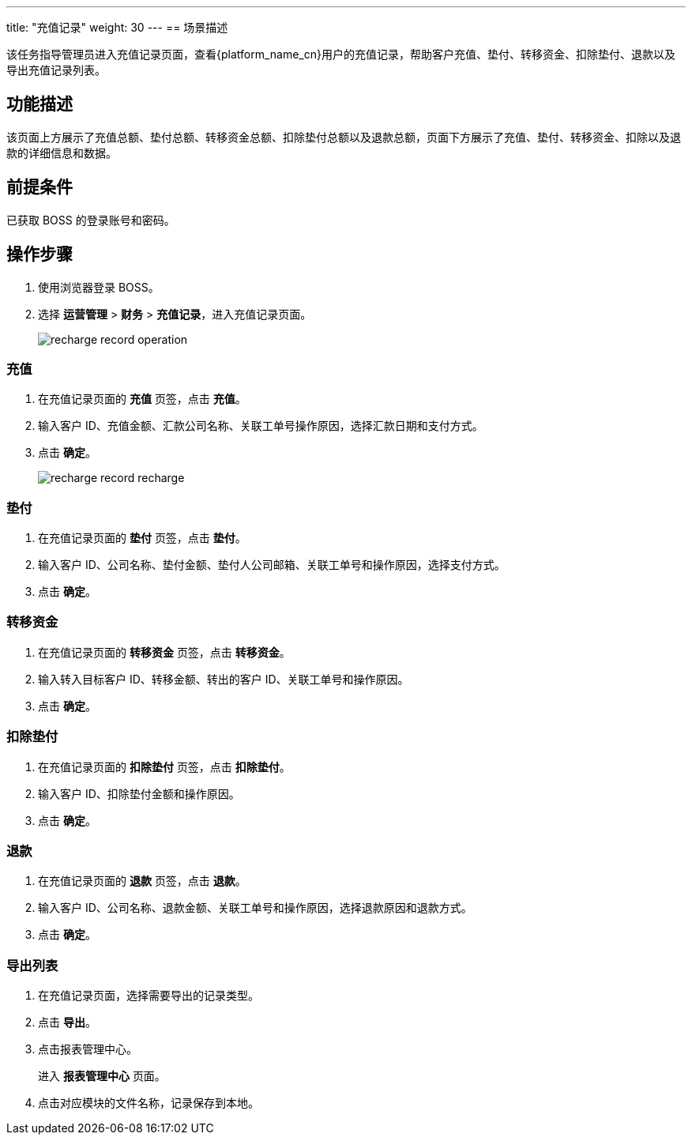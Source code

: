 ---
title: "充值记录"
weight: 30
---
== 场景描述

该任务指导管理员进入充值记录页面，查看{platform_name_cn}用户的充值记录，帮助客户充值、垫付、转移资金、扣除垫付、退款以及导出充值记录列表。

== 功能描述

该页面上方展示了充值总额、垫付总额、转移资金总额、扣除垫付总额以及退款总额，页面下方展示了充值、垫付、转移资金、扣除以及退款的详细信息和数据。

== 前提条件

已获取 BOSS 的登录账号和密码。

== 操作步骤

. 使用浏览器登录 BOSS。
. 选择 *运营管理* > *财务* > *充值记录*，进入充值记录页面。
+
image::/images/boss/manual/operationmgt/recharge_record_operation.png[]

=== 充值

. 在充值记录页面的 *充值* 页签，点击 *充值*。
. 输入客户 ID、充值金额、汇款公司名称、关联工单号操作原因，选择汇款日期和支付方式。
. 点击 *确定*。
+
image::/images/boss/manual/operationmgt/recharge_record_recharge.png[]

=== 垫付

. 在充值记录页面的 *垫付* 页签，点击 *垫付*。
. 输入客户 ID、公司名称、垫付金额、垫付人公司邮箱、关联工单号和操作原因，选择支付方式。
. 点击 *确定*。

=== 转移资金

. 在充值记录页面的 *转移资金* 页签，点击 *转移资金*。
. 输入转入目标客户 ID、转移金额、转出的客户 ID、关联工单号和操作原因。
. 点击 *确定*。

=== 扣除垫付

. 在充值记录页面的 *扣除垫付* 页签，点击 *扣除垫付*。
. 输入客户 ID、扣除垫付金额和操作原因。
. 点击 *确定*。

=== 退款

. 在充值记录页面的 *退款* 页签，点击 *退款*。
. 输入客户 ID、公司名称、退款金额、关联工单号和操作原因，选择退款原因和退款方式。
. 点击 *确定*。

=== 导出列表

. 在充值记录页面，选择需要导出的记录类型。
. 点击 *导出*。
. 点击报表管理中心。
+
进入 *报表管理中心* 页面。

. 点击对应模块的文件名称，记录保存到本地。
